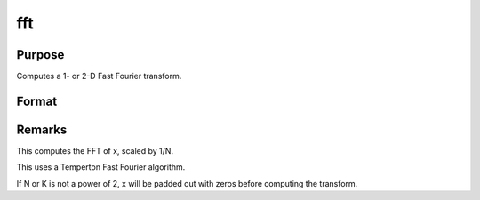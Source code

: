 
fft
==============================================

Purpose
----------------

Computes a 1- or 2-D Fast Fourier transform.

Format
----------------
.. function:: fft(x)

    :param x: 
    :type x: NxK matrix

    :returns: y (*LxM matrix*), where L and M are the smallest powers of 2 greater than or equal to N and K, respectively.



Remarks
-------

This computes the FFT of x, scaled by 1/N.

This uses a Temperton Fast Fourier algorithm.

If N or K is not a power of 2, x will be padded out with zeros before
computing the transform.

